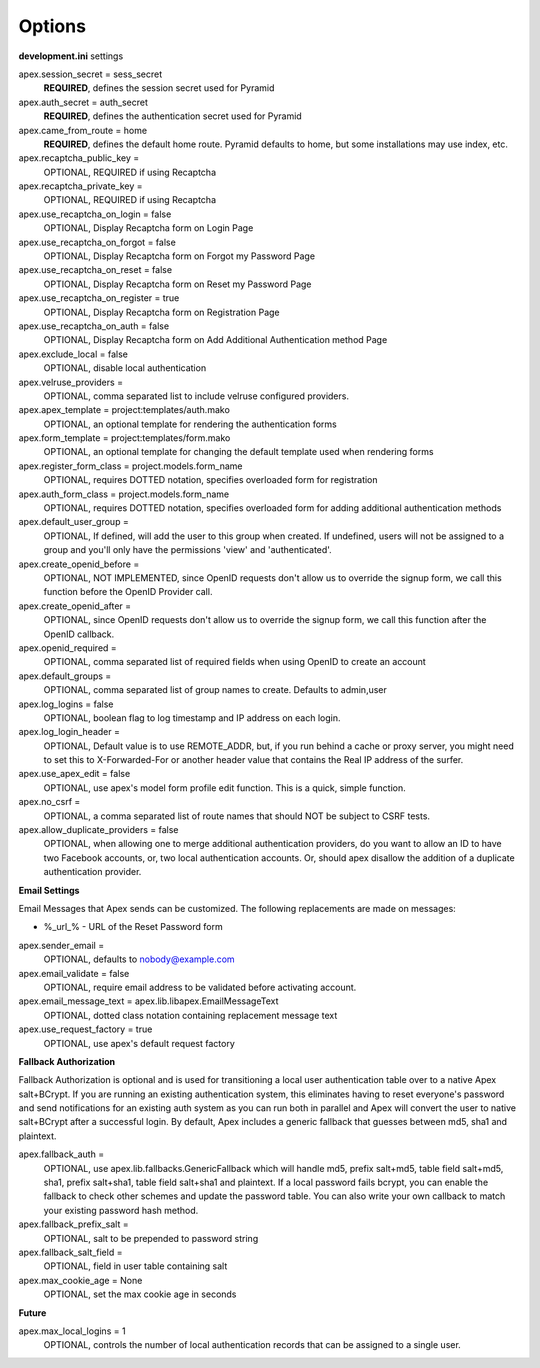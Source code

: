 Options
=======

**development.ini** settings

apex.session_secret = sess_secret
  **REQUIRED**, defines the session secret used for Pyramid

apex.auth_secret = auth_secret
  **REQUIRED**, defines the authentication secret used for Pyramid

apex.came_from_route = home
  **REQUIRED**, defines the default home route. Pyramid defaults to home, but
  some installations may use index, etc.

apex.recaptcha_public_key = 
  OPTIONAL, REQUIRED if using Recaptcha

apex.recaptcha_private_key = 
  OPTIONAL, REQUIRED if using Recaptcha

apex.use_recaptcha_on_login = false
  OPTIONAL, Display Recaptcha form on Login Page

apex.use_recaptcha_on_forgot = false
  OPTIONAL, Display Recaptcha form on Forgot my Password Page

apex.use_recaptcha_on_reset = false
  OPTIONAL, Display Recaptcha form on Reset my Password Page

apex.use_recaptcha_on_register = true
  OPTIONAL, Display Recaptcha form on Registration Page

apex.use_recaptcha_on_auth = false
  OPTIONAL, Display Recaptcha form on Add Additional Authentication method Page

apex.exclude_local = false
  OPTIONAL, disable local authentication

apex.velruse_providers = 
  OPTIONAL, comma separated list to include velruse configured providers.

apex.apex_template = project:templates/auth.mako
  OPTIONAL, an optional template for rendering the authentication forms

apex.form_template = project:templates/form.mako
  OPTIONAL, an optional template for changing the default template used when
  rendering forms

apex.register_form_class = project.models.form_name
  OPTIONAL, requires DOTTED notation, specifies overloaded form for
  registration

apex.auth_form_class = project.models.form_name
  OPTIONAL, requires DOTTED notation, specifies overloaded form for
  adding additional authentication methods

apex.default_user_group = 
  OPTIONAL, If defined, will add the user to this group when created. If
  undefined, users will not be assigned to a group and you'll only have the
  permissions 'view' and 'authenticated'.

apex.create_openid_before =
  OPTIONAL, NOT IMPLEMENTED, since OpenID requests don't allow us to
  override the signup form, we call this function before the OpenID
  Provider call.

apex.create_openid_after =
  OPTIONAL, since OpenID requests don't allow us to override the signup
  form, we call this function after the OpenID callback.

apex.openid_required =
  OPTIONAL, comma separated list of required fields when using OpenID to create
  an account

apex.default_groups = 
  OPTIONAL, comma separated list of group names to create. Defaults to 
  admin,user

apex.log_logins = false
  OPTIONAL, boolean flag to log timestamp and IP address on each login.
 
apex.log_login_header =
  OPTIONAL, Default value is to use REMOTE_ADDR, but, if you run behind
  a cache or proxy server, you might need to set this to X-Forwarded-For
  or another header value that contains the Real IP address of the surfer.

apex.use_apex_edit = false
  OPTIONAL, use apex's model form profile edit function. This is a quick,
  simple function.

apex.no_csrf = 
  OPTIONAL, a comma separated list of route names that should NOT be subject
  to CSRF tests.

apex.allow_duplicate_providers = false
  OPTIONAL, when allowing one to merge additional authentication providers,
  do you want to allow an ID to have two Facebook accounts, or, two local
  authentication accounts. Or, should apex disallow the addition of a
  duplicate authentication provider.

**Email Settings**

Email Messages that Apex sends can be customized. The following replacements
are made on messages:

* %_url_% - URL of the Reset Password form

apex.sender_email = 
  OPTIONAL, defaults to nobody@example.com

apex.email_validate = false
  OPTIONAL, require email address to be validated before activating account.

apex.email_message_text = apex.lib.libapex.EmailMessageText
  OPTIONAL, dotted class notation containing replacement message text

apex.use_request_factory = true
  OPTIONAL, use apex's default request factory

**Fallback Authorization**

Fallback Authorization is optional and is used for transitioning a 
local user authentication table over to a native Apex salt+BCrypt. If
you are running an existing authentication system, this eliminates
having to reset everyone's password and send notifications for an existing
auth system as you can run both in parallel and Apex will convert the
user to native salt+BCrypt after a successful login. By default, Apex 
includes a generic fallback that guesses between md5, sha1 and plaintext.

apex.fallback_auth = 
  OPTIONAL, use apex.lib.fallbacks.GenericFallback which will handle md5,
  prefix salt+md5, table field salt+md5, sha1, prefix salt+sha1, table field
  salt+sha1 and plaintext. If a local password fails bcrypt, you can enable
  the fallback to check other schemes and update the password table.
  You can also write your own callback to match your existing password
  hash method.

apex.fallback_prefix_salt = 
  OPTIONAL, salt to be prepended to password string

apex.fallback_salt_field = 
  OPTIONAL, field in user table containing salt

apex.max_cookie_age = None
  OPTIONAL, set the max cookie age in seconds

**Future**

apex.max_local_logins = 1
  OPTIONAL, controls the number of local authentication records that can
  be assigned to a single user.
